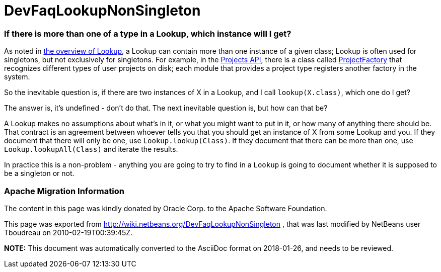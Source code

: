 // 
//     Licensed to the Apache Software Foundation (ASF) under one
//     or more contributor license agreements.  See the NOTICE file
//     distributed with this work for additional information
//     regarding copyright ownership.  The ASF licenses this file
//     to you under the Apache License, Version 2.0 (the
//     "License"); you may not use this file except in compliance
//     with the License.  You may obtain a copy of the License at
// 
//       http://www.apache.org/licenses/LICENSE-2.0
// 
//     Unless required by applicable law or agreed to in writing,
//     software distributed under the License is distributed on an
//     "AS IS" BASIS, WITHOUT WARRANTIES OR CONDITIONS OF ANY
//     KIND, either express or implied.  See the License for the
//     specific language governing permissions and limitations
//     under the License.
//

= DevFaqLookupNonSingleton
:jbake-type: wiki
:jbake-tags: wiki, devfaq, needsreview
:jbake-status: published

=== If there is more than one of a type in a Lookup, which instance will I get?

As noted in link:DevFaqLookup[the overview of Lookup], a Lookup can contain more than one instance of a given class;  Lookup is often used for singletons, but not exclusively for singletons.  For example, in the link:http://www.netbeans.org/download/dev/javadoc/ProjectAPI/overview-summary.html[Projects API], there is a class called link:http://www.netbeans.org/download/dev/javadoc/ProjectAPI/org/netbeans/spi/project/ProjectFactory.html[ProjectFactory] that recognizes different types of user projects on disk;  each module that provides a project type registers another factory in the system.

So the inevitable question is, if there are two instances of X in a Lookup, and I call `lookup(X.class)`, which one do I get?

The answer is, it's undefined - don't do that.  The next inevitable question is, but how can that be?

A Lookup makes no assumptions about what's in it, or what you might want to put in it, or how many of anything there should be.  That contract is an agreement between whoever tells you that you should get an instance of X from some Lookup and you.  If they document that there will only be one, use `Lookup.lookup(Class)`.  If they document that there can be more than one, use `Lookup.lookupAll(Class)` and iterate the results.

In practice this is a non-problem - anything you are going to try to find in a `Lookup` is going to document whether it is supposed to be a singleton or not.

=== Apache Migration Information

The content in this page was kindly donated by Oracle Corp. to the
Apache Software Foundation.

This page was exported from link:http://wiki.netbeans.org/DevFaqLookupNonSingleton[http://wiki.netbeans.org/DevFaqLookupNonSingleton] , 
that was last modified by NetBeans user Tboudreau 
on 2010-02-19T00:39:45Z.


*NOTE:* This document was automatically converted to the AsciiDoc format on 2018-01-26, and needs to be reviewed.

